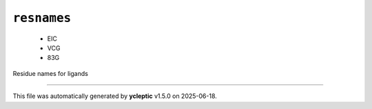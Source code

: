.. _config_ref psfgen segtypes ligand resnames:

``resnames``
------------

  * EIC
  * VCG
  * 83G


Residue names for ligands

----

This file was automatically generated by **ycleptic** v1.5.0 on 2025-06-18.